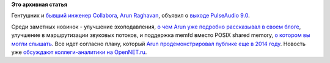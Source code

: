 .. title: Pulseaudio 9.0
.. slug: pulseaudio-90
.. date: 2016-06-23 17:34:19
.. tags: pulseaudio, memfd, posix
.. category:
.. link:
.. description:
.. type: text
.. author: Peter Lemenkov

**Это архивная статья**

Гентушник и `бывший инженер Collabora
<http://arunraghavan.net/2014/02/four-years/>`__, `Arun Raghavan
<https://www.openhub.net/accounts/arunsr>`__, объявил о `выходе PulseAudio 9.0
<http://thread.gmane.org/gmane.comp.audio.pulseaudio.general/26140>`__.

Среди заметных новинок - улучшение эхоподавления, `о чем Arun уже подробно
рассказывал в своем блоге
<http://arunraghavan.net/2016/05/improvements-to-pulseaudios-echo-cancellation/>`__,
улучшение в маршрутизации звуковых потоков, и поддержка memfd вместо POSIX
shared memory, `о котором вы могли слышать
</content/memfd-включили-в-ядро-и-другие-новости>`__. Все идет согласно плану,
который `Arun продемонстрировал публике еще в 2014 году
</content/Короткие-новости-о-компонентах-десктопа>`__. Новость уже `обсуждают
коллеги-аналитики на OpenNET.ru
<https://www.opennet.ru/opennews/art.shtml?num=44649>`__.

